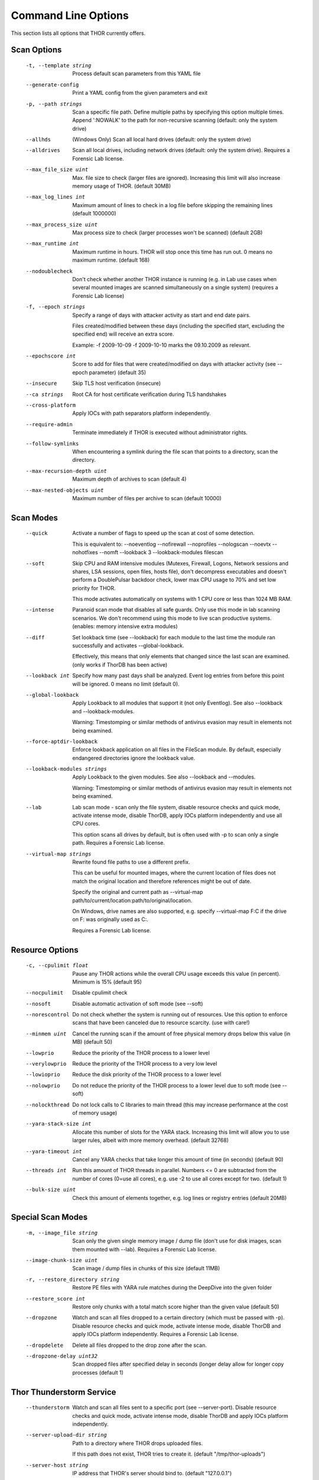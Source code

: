 Command Line Options
====================

This section lists all options that THOR currently offers.

Scan Options
----------------------------------------------------------------------
      -t, --template string            Process default scan parameters from this YAML file
      --generate-config            Print a YAML config from the given parameters and exit
      -p, --path strings               Scan a specific file path. Define multiple paths by specifying this option multiple times. Append ':NOWALK' to the path for non-recursive scanning (default: only the system drive)
      --allhds                     (Windows Only) Scan all local hard drives (default: only the system drive)
      --alldrives                  Scan all local drives, including network drives (default: only the system drive). Requires a Forensic Lab license.
      --max_file_size uint         Max. file size to check (larger files are ignored). Increasing this limit will also increase memory usage of THOR. (default 30MB)
      --max_log_lines int          Maximum amount of lines to check in a log file before skipping the remaining lines (default 1000000)
      --max_process_size uint      Max process size to check (larger processes won't be scanned) (default 2GB)
      --max_runtime int            Maximum runtime in hours. THOR will stop once this time has run out. 0 means no maximum runtime. (default 168)
      --nodoublecheck              Don't check whether another THOR instance is running (e.g. in Lab use cases when several mounted images are scanned simultaneously on a single system) (requires a Forensic Lab license)
      -f, --epoch strings              Specify a range of days with attacker activity as start and end date pairs.

                                   Files created/modified between these days (including the specified start, excluding the specified end) will receive an extra score.

                                   Example: -f 2009-10-09 -f 2009-10-10 marks the 09.10.2009 as relevant.
      --epochscore int             Score to add for files that were created/modified on days with attacker activity (see --epoch parameter) (default 35)
      --insecure                   Skip TLS host verification (insecure)
      --ca strings                 Root CA for host certificate verification during TLS handshakes
      --cross-platform             Apply IOCs with path separators platform independently.
      --require-admin              Terminate immediately if THOR is executed without administrator rights.
      --follow-symlinks            When encountering a symlink during the file scan that points to a directory, scan the directory.
      --max-recursion-depth uint   Maximum depth of archives to scan (default 4)
      --max-nested-objects uint    Maximum number of files per archive to scan (default 10000)

Scan Modes
----------------------------------------------------------------------
      --quick                      Activate a number of flags to speed up the scan at cost of some detection.

                                   This is equivalent to: --noeventlog --nofirewall --noprofiles --nologscan --noevtx --nohotfixes --nomft --lookback 3 --lookback-modules filescan
      --soft                       Skip CPU and RAM intensive modules (Mutexes, Firewall, Logons, Network sessions and shares, LSA sessions, open files, hosts file), don't decompress executables and doesn't perform a DoublePulsar backdoor check, lower max CPU usage to 70% and set low priority for THOR.

                                   This mode activates automatically on systems with 1 CPU core or less than 1024 MB RAM.
      --intense                    Paranoid scan mode that disables all safe guards. Only use this mode in lab scanning scenarios. We don't recommend using this mode to live scan productive systems. (enables: memory intensive extra modules)
      --diff                       Set lookback time (see --lookback) for each module to the last time the module ran successfully and activates --global-lookback.

                                   Effectively, this means that only elements that changed since the last scan are examined. (only works if ThorDB has been active)
      --lookback int               Specify how many past days shall be analyzed. Event log entries from before this point will be ignored. 0 means no limit (default 0).
      --global-lookback            Apply Lookback to all modules that support it (not only Eventlog). See also --lookback and --lookback-modules.

                                   Warning: Timestomping or similar methods of antivirus evasion may result in elements not being examined.
      --force-aptdir-lookback      Enforce lookback application on all files in the FileScan module. By default, especially endangered directories ignore the lookback value.
      --lookback-modules strings   Apply Lookback to the given modules. See also --lookback and --modules.

                                   Warning: Timestomping or similar methods of antivirus evasion may result in elements not being examined.
      --lab                        Lab scan mode - scan only the file system, disable resource checks and quick mode, activate intense mode, disable ThorDB, apply IOCs platform independently and use all CPU cores.

                                   This option scans all drives by default, but is often used with -p to scan only a single path. Requires a Forensic Lab license.
      --virtual-map strings        Rewrite found file paths to use a different prefix.

                                   This can be useful for mounted images, where the current location of files does not match the original location and therefore references might be out of date.

                                   Specify the original and current path as --virtual-map path/to/current/location:path/to/original/location.

                                   On Windows, drive names are also supported, e.g. specify --virtual-map F:C if the drive on F: was originally used as C:.

                                   Requires a Forensic Lab license.

Resource Options
----------------------------------------------------------------------
      -c, --cpulimit float        Pause any THOR actions while the overall CPU usage exceeds this value (in percent). Minimum is 15% (default 95)
      --nocpulimit            Disable cpulimit check
      --nosoft                Disable automatic activation of soft mode (see --soft)
      --norescontrol          Do not check whether the system is running out of resources. Use this option to enforce scans that have been canceled due to resource scarcity. (use with care!)
      --minmem uint           Cancel the running scan if the amount of free physical memory drops below this value (in MB) (default 50)
      --lowprio               Reduce the priority of the THOR process to a lower level
      --verylowprio           Reduce the priority of the THOR process to a very low level
      --lowioprio             Reduce the disk priority of the THOR process to a lower level
      --nolowprio             Do not reduce the priority of the THOR process to a lower level due to soft mode (see --soft)
      --nolockthread          Do not lock calls to C libraries to main thread (this may increase performance at the cost of memory usage)
      --yara-stack-size int   Allocate this number of slots for the YARA stack. Increasing this limit will allow you to use larger rules, albeit with more memory overhead. (default 32768)
      --yara-timeout int      Cancel any YARA checks that take longer this amount of time (in seconds) (default 90)
      --threads int           Run this amount of THOR threads in parallel. Numbers <= 0 are subtracted from the number of cores (0=use all cores), e.g. use -2 to use all cores except for two. (default 1)
      --bulk-size uint        Check this amount of elements together, e.g. log lines or registry entries (default 20MB)

Special Scan Modes
----------------------------------------------------------------------
      -m, --image_file string          Scan only the given single memory image / dump file (don't use for disk images, scan them mounted with --lab). Requires a Forensic Lab license.
      --image-chunk-size uint      Scan image / dump files in chunks of this size (default 11MB)
      -r, --restore_directory string   Restore PE files with YARA rule matches during the DeepDive into the given folder
      --restore_score int          Restore only chunks with a total match score higher than the given value (default 50)
      --dropzone                   Watch and scan all files dropped to a certain directory (which must be passed with -p). Disable resource checks and quick mode, activate intense mode, disable ThorDB and apply IOCs platform independently. Requires a Forensic Lab license.
      --dropdelete                 Delete all files dropped to the drop zone after the scan.
      --dropzone-delay uint32      Scan dropped files after specified delay in seconds (longer delay allow for longer copy processes (default 1)

Thor Thunderstorm Service
----------------------------------------------------------------------
      --thunderstorm                      Watch and scan all files sent to a specific port (see --server-port). Disable resource checks and quick mode, activate intense mode, disable ThorDB and apply IOCs platform independently.
      --server-upload-dir string          Path to a directory where THOR drops uploaded files.

                                          If this path does not exist, THOR tries to create it. (default "/tmp/thor-uploads")
      --server-host string                IP address that THOR's server should bind to. (default "127.0.0.1")
      --server-port uint16                TCP port that THOR's server should bind to. (default 8080)
      --server-cert string                TLS certificate that THOR's server should use. If left empty, TLS is not used.
      --server-key string                 Private key for the TLS certificate that THOR's server should use. Required if --server-cert is specified.
      --server-store-samples string       Sets whether samples should be stored permanently in the folder specified with --server-upload-dir.

                                          Specify "all" to store all samples, or "malicious" to store only samples that generated a warning or an alert. (default "none")
      --server-result-cache-size uint32   Size of the cache that is used to store results of asynchronous requests temporarily.

                                          If set to 0, the cache is disabled and asynchronous results are not stored. (default 250000)
      --pure-yara                         Only scan files using YARA signatures (disables all programmatic checks, STIX, Sigma, IOCs, as well as most features and modules)
      --sync-only-threads uint16          Reserve this amount of THOR threads for synchronous requests
      --force-max-file-size               Enforce the maximum file size even on files like registry hives or log files which are usually scanned despite size.

License Retrieval
----------------------------------------------------------------------
      --asgard string           Hostname of the ASGARD server from which a license should be requested, e.g. asgard.my-company.internal
      --asgard-token string     Use this token to authenticate with the License API of the asgard server. The token can be found in the 'Downloads' or 'Licensing' section in the ASGARD. This requires ASGARD 2.5+.
      -q, --license-path string     Path containing the THOR license (default is application directory) (default ".")
      --portal-key string       Get a license for this host from portal.nextron-systems.com using this API Key.

                                This feature is only supported for host-based server / workstation contracts.
      --portal-contracts ints   Use these contracts for license generation. If no contract is specified, the portal selects a contract by itself. See --portal-key.
      --portal-nonewlic         Only use an existing license from the portal. If none exists, exit. See --portal-key.

Active Modules
----------------------------------------------------------------------
      -a, --module strings      Activate the following modules only (Specify multiple modules with -a Module1 -a Module2 ... -a ModuleN).
      --noprocs             Do not analyze Processes
      --nofilesystem        Do not scan the file system
      --noreg               Do not analyze the registry
      --nousers             Do not analyze user accounts
      --nologons            Do not show currently logged in users
      --noautoruns          Do not analyse autorun elements
      --noeventlog          Do not analyse the eventlog
      --norootkits          Do not check for rootkits
      --noevents            Do not check for malicious events
      --nodnscache          Do not analyze the local DNS cache
      --noenv               Do not analyze environment variables
      --nohosts             Do not analyze the hosts file
      --nomutex             Do not check for malicious mutexes
      --notasks             Do not analyse scheduled tasks
      --noservices          Do not analyze services
      --noprofiles          Do not analyze profile directories
      --noatjobs            Do not analyze jobs scheduled with the 'at' tool
      --nonetworksessions   Do not analyze network sessions
      --nonetworkshares     Do not analyze network shares
      --noshimcache         Do not analyze SHIM Cache entries
      --nohotfixes          Do not analyze Hotfixes
      --nowmistartup        Do not analyze startup elements using WMI
      --nofirewall          Do not analyze the local Firewall
      --nowmi               Disable all checks with WMI functions
      --nolsasessions       Do not analyze lsa sessions
      --nomft               Do not analyze the drive's MFT (default, unless in intense mode)
      --mft                 Analyze the drive's MFT
      --nopipes             Do not analyze named pipes
      --noetwwatcher        Do not analyze ETW logs during THOR runtime
      --nointegritycheck    Do not check with the package manager for package integrity on Linux
      --notimestomp         Disable timestomping detection
      --nocron              Disable crontab parsing
      --collector           Activate Collector module: collects and zips various different files interesting for IR & DF
      --collector-only      Activate Collector module only: collects and zips various different files intresting for IR & DF

Module Extras
----------------------------------------------------------------------
      --process ints                  Process IDs to be scanned. Define multiple processes by specifying this option multiple times (default: all processes) (Module: ProcessCheck)
      --dump-procs                    Generate process dumps for suspicious or malicious processes (Module: ProcessCheck)
      --max-procdumps uint            Create at most this many process dumps (Module: ProcessCheck) (default 10)
      --procdump-dir string           Store process dumps of suspicious processes in this directory (Module: ProcessCheck) (default "/var/lib/thor")
      -n, --eventlog-target strings       Scan specific Eventlogs (e.g. 'Security' or 'Microsoft-Windows-Sysmon/Operational') (Module: Eventlog)
      --nodoublepulsar                Do not check for DoublePulsar Backdoor (Module: Rootkit)
      --full-registry                 Do not skip registry hives keys with less relevance (Module: Registry)
      --noregwalk                     Do not scan the whole registry during the registry scan
      --showdeleted                   Show deleted files found in the MFT as 'info' messages.
      --allfiles                      Scan all files, even ones that are usually not interesting. Sets --max_file_size to 200MB unless specified otherwise.
      --ads                           Scan Alternate Data Streams for all files
      --collector-output string       Output path for the ZIP archive created by the 'Artifact-Collector' module (default ":hostname:_collector.zip")
      --collector-print-config        Output default 'Artifact-Collector' config and exit
      --collector-dry-run             Run 'Artifact-Collector' in dry-run mode - files will be listed in the output but not added to the output archive
      --collector-no-mft              Disable MFT parsing in the 'Artifact-Collector' (faster, but might cause some files to be not accessible)
      --collector-config string       Config file for 'Artifact-Collector' module
      --collector-max-filesize uint   Max size for files the 'Artifact-Collector' module should collect - 0 means no limit (default 0B)

Active Features
----------------------------------------------------------------------
      --nothordb               Do not use or create ThorDB database for holding scan information
      --nosigma                Disable Sigma signatures
      --dumpscan               Scan memory dumps
      --nologscan              Do not scan log files (identified by .log extension or location)
      --noyara                 Disable checks with YARA
      --nostix                 Disable checks with STIX
      --noarchive              Do not scan contents of archives
      --noc2                   Disable checks for known C2 Domains
      --noprochandles          Do not analyze process handles
      --noprocconnections      Do not analyze process connections
      --noamcache              Do not analyze Amcache files
      --noregistryhive         Do not analyze Registry Hive files
      --noexedecompress        Do not decompress and scan portable executables
      --nowebdirscan           Do not analyze web directories that were found in process handles
      --novulnerabilitycheck   Do not analyze system for vulnerabilities
      --noprefetch             Do not analyze prefetch directory
      --nogroupsxml            Do not analyze groups.xml
      --nowmipersistence       Do not check WMI Persistence
      --nolnk                  Do not analyze LNK files
      --noknowledgedb          Do not check Knowledge DB on Mac OS
      --nower                  Do not analyze .wer files
      --noevtx                 Do not analyze EVTX files
      --noauthorizedkeys       Do not analyze authorized_keys files
      --noimphash              Do not calculate imphash for suspicious EXE files (Windows only)
      --c2-in-memory           Apply C2 IOCs on process memory (not recommended unless you are willing to accept many false positives on browser and other process memories)
      --custom-c2-in-memory    Apply custom C2 IOCs on process memory
      --noeml                  Disable Email parser
      --noetl                  Disable ETL parser
      --noauditlog             Disable Audit log parser
      --nomftfile              Disable MFT file parser
      --nounescape             Disable unescape feature
      --nommap                 Disable reading data from scanned files via memory mapping (except for YARA scans)

Feature Extras
----------------------------------------------------------------------
      --customonly              Use custom signatures only (disables all internal THOR signatures and detections)
      --init-selector strings   Load only signatures where metadata (rule name, title, tags, description or similar) contains the given string. Use --print-signatures to list metadata of all signatures.
      --init-filter strings     Do not load signatures where metadata (rule name, title, tags, description or similar) contains the given string. Use --print-signatures to list metadata of all signatures.
      --full-proc-integrity     Increase sensitivity of --processintegrity for process impersonation detection. Likely to cause false positives, but also better at detecting real threats.
      --processintegrity        Run PE-Sieve to check for process integrity (Windows only)
      --split-registry-keys     Scan registry values separately instead of scanning the whole key at once. This is useful for large registry keys with many values.

Output Options
----------------------------------------------------------------------
      -l, --logfile string                                    Log file for text output (default ":hostname:_thor_:time:.txt")
      --htmlfile string                                   Log file for HTML output (default ":hostname:_thor_:time:.html")
      --nolog                                             Do not generate text or HTML log files
      --nohtml                                            Do not create an HTML report file
      --appendlog                                         Append text log to existing log instead of overwriting
      --keyval                                            Format text and HTML log files with key value pairs to simplify the field extraction in SIEM systems (key='value')
      --jsonfile string    Log file for JSON output. If no value is specified, defaults to :hostname:_thor_:time:.json.
      --jsonv2                                            Print JSON logs in the v2 format, which is easier to parse than the old v1 format
      -o, --csvfile string                                    Generate a CSV containing MD5,Filepath,Score for all files with at least the minimum score (default ":hostname:_files_md5s.csv")
      --nocsv                                             Do not write a CSV of all mentioned files with MD5 hash (see --csvfile)
      --stats-file string         Generate a CSV file containing the scan summary in a single line. If no value is specified, defaults to :hostname:_stats.csv.
      -e, --rebase-dir string                                 Specify the output directory where all output files will be written. Defaults to the current working directory.
      --suppresspi                                        Suppress all personal information in log outputs to comply with local data protection policies
      --eventlog                                          Log to windows application eventlog
      -x, --min int                                           Only report files with at least this score (default 40)
      --max-reasons int                                   Show at most X reasons why a match is considered dangerous (0 = no limit) (default 2)
      --printshim                                         Include all SHIM cache entries in the output as 'info' level messages
      --printamcache                                      Include all AmCache entries in the output as 'info' level messages
      -j, --overwrite-hostname string                         Override the local hostname value with a static value (useful when scanning mounted images in the lab. Requires a Forensic Lab license. (default "goetz-debian12-client")
      -i, --scanid string                                     Specify a scan identifier (useful to filter on the scan ID, should be unique)
      --scanid-prefix string                              Specify a prefix for the scan ID that is concatenated with a random ID if neither --scanid nor --noscanid are specified (default "S-")
      --noscanid                                          Do not automatically generate a scan identifier if none is specified
      --silent                                            Do not print anything to command line
      --cmdjson                                           Format command line output as JSON
      --cmdkeyval                                         Use key-value pairs for command line output, see --keyval
      --encrypt                                           Encrypt the generated log files and the MD5 csv file
      --pubkey string                                     Use this RSA public key to encrypt the logfile and csvfile (see --encrypt). Both --pubkey="<key>" and --pubkey="<file>" are supported.
      --nocolor                                           Do not use ANSI escape sequences for colorized command line output
      --genid                                             Print a unique ID for each log message. Identical log messages will have the same ID.
      --truncate int                                      Max. length per THOR value (0 = no truncation) (default 2048)
      --registry_depth_print int                          Don't print info messages when traversing registry keys at a higher depth than this (default 1)
      --utc                                               Print timestamps in UTC instead of local time zone
      --rfc3339                                           Print timestamps in RFC3339 (YYYY-MM-DD'T'HH:mm:ss'Z') format
      --reduced                                           Reduced output mode - only warnings, alerts and errors will be printed
      --printlicenses                                     Print all licenses to command line (default: only 10 licenses will be printed)
      --local-syslog                                      Print THOR events to local syslog
      --showall                                           Print rule matches even if that rule already matched more than 10 times.
      --max-hits uint                                     Report at most X matches of a rule or IOC during the complete THOR scan. 0 means all hits will be reported. (default 10000)
      --ascii                                             Don't print non-ASCII characters to command line and log files
      --string-context uint                               When printing strings from YARA matches, include this many bytes surrounding the match (default 50)
      --include-info-in-html                              Include info messages in the HTML report
      --audit-trail string                                Output file for audit trail
      --background string                                 Optimize font colors for given terminal background (options: default, light, dark) (default "default")

ThorDB
----------------------------------------------------------------------
      --dbfile string   Location of the thor.db file (default "/var/lib/thor/thor10.db")
      --resumeonly      Don't start a new scan, only finish an interrupted one. If no interrupted scan exists, nothing is done.
      --resume          Store information while running that allows to resume an interrupted scan later. If a previous scan was interrupted, resume it instead of starting a new one.

Syslog
----------------------------------------------------------------------
      -s, --syslog strings        Write output to the specified syslog server, format: server[:port[:syslogtype[:sockettype]]].

                              Supported syslog types: DEFAULT/CEF/JSON/SYSLOGJSON/SYSLOGKV

                              Supported socket types: UDP/TCP/TCPTLS

                              Examples: -s syslog1.dom.net, -s arcsight.dom.net:514:CEF:UDP, -s syslog2:4514:DEFAULT:TCP, -s syslog3:514:JSON:TCPTLS
      --rfc3164               Truncate long Syslog messages to 1024 bytes
      --rfc5424               Truncate long Syslog messages to 2048 bytes
      --rfc                   Use strict syslog according to RFC 3164 (simple host name, shortened message)
      --maxsysloglength int   Truncate Syslog messages to the given length (0 means no truncation). This only applies to non-JSON formatted syslog. (default 2048)
      --cef_level int         Define the minimum severity level to log to CEF syslogs (Debug=1, Info=3, Notice=4, Error=5, Warning=8, Alarm=10) (default 4)

Reporting and Actions
----------------------------------------------------------------------
      --notice int                   Minimum score on which a notice is generated (default 40)
      --warning int                  Minimum score on which a warning is generated (default 60)
      --alert int                    Minimum score on which an alert is generated (default 81)
      --action_command string        Run this command for each file that has a score greater than the score from --action_level.
      --action_args strings          Arguments to pass to the command specified via --action_command.

                                     The placeholders %filename%, %filepath%, %file%, %ext%, %md5%, %score% and %date% are replaced at execution time.
      --action_level int             Only run the command from --action_command for files with at least this score. (default 40)
      --nofserrors                   Silently ignore filesystem errors
      --minimum-sigma-level string   Only report sigma rule matches with this level or higher (default "high")

THOR Remote
----------------------------------------------------------------------
      --remote strings           Target host (use multiple --remote <host> statements for a set of hosts)
      --remote-user string       Username (if not specified, windows integrated authentication is used)
      --remote-password string   Password to be used to authenticate against remote hosts
      --remote-prompt            Prompt for password for remote hosts
      --remote-debug             Debug Mode for THOR Remote
      --remote-dir string        Upload THOR to this remote directory
      --remote-workers int       Number of concurrent scans (default 25)
      --remote-rate int          Number of seconds to wait between scan starts (default 30)

Automatic Collection of Suspicious Files (Bifrost)
----------------------------------------------------------------------
      --bifrost2Server string   Server running the Bifrost 2 quarantine service. THOR will upload all suspicious files to this server.

                                This flag is only usable when invoking THOR from ASGARD 2.
      --bifrost2Score int       Send all files with at least this score to the Bifrost 2 quarantine service.

                                This flag is only usable when invoking THOR from ASGARD 2. (default 60)

VirusTotal Integration
----------------------------------------------------------------------
      --vtkey string     Virustotal API key for hash / sample uploads
      --vtmode string    VirusTotal lookup mode (limited = hash lookups only, full = hash and sample uploads) (default "limited")
      --vtscore int      Minimum score for hash lookup / sample upload to VirusTotal (default 40)
      --vtaccepteula     By specifying this option, you accept VirusTotal's EULA: https://www.virustotal.com/en/about/terms-of-service/
      --vtwaitforquota   Wait if the VirusTotal API key quota is exceeded
      --vtverbose        Show more information from VirusTotal

Debugging and Info
----------------------------------------------------------------------
      --debug                   Show Debugging Output
      --trace                   Show Tracing Output
      --printall                Print all files that are checked (noisy)
      --print-signatures        Show THOR Signatures and IOCs and exit
      --print-signatures-json   Show THOR Signatures and IOCs as JSON and exit
      --version                 Show THOR, signature and software versions and exit
      -h, --help                    Show help for most important options and exit
      --fullhelp                Show help for all options and exit
      --completions string      Generate shell completions for the specified shell (bash, zsh, fish, powershell)

